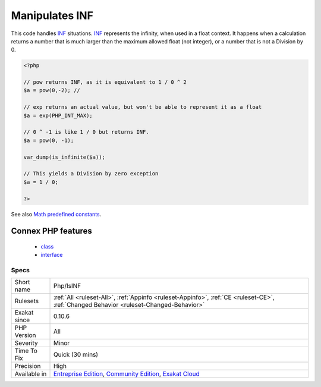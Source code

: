 .. _php-isinf:


.. _manipulates-inf:

Manipulates INF
+++++++++++++++

.. meta::
	:description:
		Manipulates INF: This code handles INF situations.
	:twitter:card: summary_large_image
	:twitter:site: @exakat
	:twitter:title: Manipulates INF
	:twitter:description: Manipulates INF: This code handles INF situations
	:twitter:creator: @exakat
	:twitter:image:src: https://www.exakat.io/wp-content/uploads/2020/06/logo-exakat.png
	:og:image: https://www.exakat.io/wp-content/uploads/2020/06/logo-exakat.png
	:og:title: Manipulates INF
	:og:type: article
	:og:description: This code handles INF situations
	:og:url: https://exakat.readthedocs.io/en/latest/Reference/Rules/Manipulates INF.html
	:og:locale: en

.. raw:: html


	<script type="application/ld+json">{"@context":"https:\/\/schema.org","@graph":[{"@type":"WebPage","@id":"https:\/\/php-tips.readthedocs.io\/en\/latest\/Reference\/Rules\/Php\/IsINF.html","url":"https:\/\/php-tips.readthedocs.io\/en\/latest\/Reference\/Rules\/Php\/IsINF.html","name":"Manipulates INF","isPartOf":{"@id":"https:\/\/www.exakat.io\/"},"datePublished":"Fri, 10 Jan 2025 09:46:18 +0000","dateModified":"Fri, 10 Jan 2025 09:46:18 +0000","description":"This code handles INF situations","inLanguage":"en-US","potentialAction":[{"@type":"ReadAction","target":["https:\/\/exakat.readthedocs.io\/en\/latest\/Manipulates INF.html"]}]},{"@type":"WebSite","@id":"https:\/\/www.exakat.io\/","url":"https:\/\/www.exakat.io\/","name":"Exakat","description":"Smart PHP static analysis","inLanguage":"en-US"}]}</script>

This code handles `INF <https://www.php.net/INF>`_ situations. `INF <https://www.php.net/INF>`_ represents the infinity, when used in a float context. It happens when a calculation returns a number that is much larger than the maximum allowed float (not integer), or a number that is not a Division by 0.

.. code-block:: php
   
   <?php
   
   // pow returns INF, as it is equivalent to 1 / 0 ^ 2
   $a = pow(0,-2); // 
   
   // exp returns an actual value, but won't be able to represent it as a float
   $a = exp(PHP_INT_MAX); 
   
   // 0 ^ -1 is like 1 / 0 but returns INF.
   $a = pow(0, -1); 
   
   var_dump(is_infinite($a));
   
   // This yields a Division by zero exception
   $a = 1 / 0; 
   
   ?>

See also `Math predefined constants <https://www.php.net/manual/en/math.constants.php>`_.

Connex PHP features
-------------------

  + `class <https://php-dictionary.readthedocs.io/en/latest/dictionary/class.ini.html>`_
  + `interface <https://php-dictionary.readthedocs.io/en/latest/dictionary/interface.ini.html>`_


Specs
_____

+--------------+-----------------------------------------------------------------------------------------------------------------------------------------------------------------------------------------+
| Short name   | Php/IsINF                                                                                                                                                                               |
+--------------+-----------------------------------------------------------------------------------------------------------------------------------------------------------------------------------------+
| Rulesets     | :ref:`All <ruleset-All>`, :ref:`Appinfo <ruleset-Appinfo>`, :ref:`CE <ruleset-CE>`, :ref:`Changed Behavior <ruleset-Changed-Behavior>`                                                  |
+--------------+-----------------------------------------------------------------------------------------------------------------------------------------------------------------------------------------+
| Exakat since | 0.10.6                                                                                                                                                                                  |
+--------------+-----------------------------------------------------------------------------------------------------------------------------------------------------------------------------------------+
| PHP Version  | All                                                                                                                                                                                     |
+--------------+-----------------------------------------------------------------------------------------------------------------------------------------------------------------------------------------+
| Severity     | Minor                                                                                                                                                                                   |
+--------------+-----------------------------------------------------------------------------------------------------------------------------------------------------------------------------------------+
| Time To Fix  | Quick (30 mins)                                                                                                                                                                         |
+--------------+-----------------------------------------------------------------------------------------------------------------------------------------------------------------------------------------+
| Precision    | High                                                                                                                                                                                    |
+--------------+-----------------------------------------------------------------------------------------------------------------------------------------------------------------------------------------+
| Available in | `Entreprise Edition <https://www.exakat.io/entreprise-edition>`_, `Community Edition <https://www.exakat.io/community-edition>`_, `Exakat Cloud <https://www.exakat.io/exakat-cloud/>`_ |
+--------------+-----------------------------------------------------------------------------------------------------------------------------------------------------------------------------------------+


